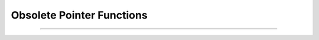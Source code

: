 Obsolete Pointer Functions
==========================


.. function:: this_node

    Return a pointer (coded as a double) to the segment 
    of *section* that 
    contains location *x*.
    If no section is specified, it uses the currently accessed section; see
    :func:`cas`. If you wish to compute a segment number 
    index where 1 is the first nonzero area segment and :data:`nseg` is the last 
    nonzero area segment 
    of the currently accessed section corresponding to position x use the 
    hoc function 


    Example:
    
    .. code-block::
        python

        h.this_node(x)            
        h.this_node(x, sec=section)


    .. warning::
        This function is useless and should be removed. 

----



.. function:: this_section

    Return a pointer (coded as a double) to the section which contains location 0 of the 
    currently accessed section. This pointer can be used as the argument 
    to :func:`push_section`. Functions that return pointers coded as doubles 
    are unsafe with 64 bit pointers. This function has been superseded by 
    :class:`SectionRef` and in Python the use of Section objects.
        
    See :meth:`~SectionRef.sec`. 


    Example:
    
    .. code-block::
        python
        
        h.this_section(x)



        

         

